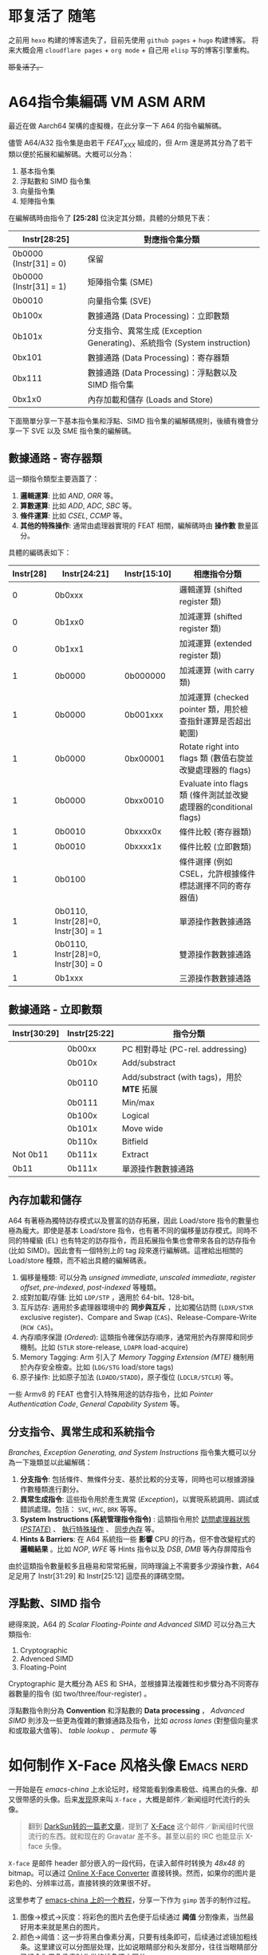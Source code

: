 #+hugo_base_dir: ../
#+hugo_auto_set_lastmod: t

* 耶复活了 :随笔:
:PROPERTIES:
:EXPORT_FILE_NAME: hello-world-again
:EXPORT_HUGO_SECTION: posts
:EXPORT_DATE: 2025-02-15T23:21:03+08:0
:END:

之前用 =hexo= 构建的博客遗失了，目前先使用 =github pages= + =hugo= 构建博客。
将来大概会用 =cloudflare pages= + =org mode= + 自己用 =elisp= 写的博客引擎重构。

+耶复活了。+

* A64指令集編碼 :VM:ASM:ARM:
:PROPERTIES:
:EXPORT_FILE_NAME: a64-instruction-encoding
:EXPORT_HUGO_SECTION: posts
:EXPORT_DATE: <2025-03-15 Sat>
:END:

最近在做 Aarch64 架構的虛擬機，在此分享一下 A64 的指令編解碼。

儘管 A64/A32 指令集是由若干 /FEAT_XXX/ 組成的，但 Arm 還是將其分為了若干類以便於拓展和編解碼。大概可以分為：
1. 基本指令集
2. 浮點數和 SIMD 指令集
3. 向量指令集
4. 矩陣指令集

在編解碼時由指令了 *[25:28]* 位決定其分類，具體的分類見下表：

| Instr[28:25]           | 對應指令集分類                                                           |
|------------------------+--------------------------------------------------------------------------|
| 0b0000 (Instr[31] = 0) | 保留                                                                     |
| 0b0000 (Instr[31] = 1) | 矩陣指令集 (SME)                                                         |
| 0b0010                 | 向量指令集 (SVE)                                                         |
| 0b100x                 | 數據通路 (Data Processing)：立即數類                                     |
| 0b101x                 | 分支指令、異常生成 (Exception Generating)、系統指令 (System instruction) |
| 0bx101                 | 數據通路 (Data Processing)：寄存器類                                     |
| 0bx111                 | 數據通路 (Data Processing)：浮點數以及 SIMD 指令集                       |
| 0bx1x0                 | 內存加載和儲存 (Loads and Store)                                         |

下面簡單分享一下基本指令集和浮點、SIMD 指令集的編解碼規則，後續有機會分享一下 SVE 以及 SME 指令集的編解碼。
** 數據通路 - 寄存器類

這一類指令類型主要涵蓋了：
1. *邏輯運算*: 比如 /AND/, /ORR/ 等。
2. *算數運算*: 比如 /ADD/, /ADC/, /SBC/ 等。
3. *條件運算*: 比如 /CSEL/, /CCMP/ 等。
4. *其他的特殊操作*: 通常由處理器實現的 FEAT 相關，編解碼時由 *操作數* 數量區分。

具體的編碼表如下：

| Instr[28] | Instr[24:21]                       | Instr[15:10] | 相應指令分類                                                     |
|-----------+------------------------------------+--------------+------------------------------------------------------------------|
|         0 | 0b0xxx                             |              | 邏輯運算 (shifted register 類)                                   |
|         0 | 0b1xx0                             |              | 加減運算 (shifted register 類)                                   |
|         0 | 0b1xx1                             |              | 加減運算 (extended register 類)                                  |
|         1 | 0b0000                             | 0b000000     | 加減運算 (with carry 類)                                         |
|         1 | 0b0000                             | 0b001xxx     | 加減運算 (checked pointer 類，用於檢查指針運算是否超出範圍)      |
|         1 | 0b0000                             | 0bx00001     | Rotate right into flags 類 (數值右旋並改變處理器的 flags)        |
|         1 | 0b0000                             | 0bxx0010     | Evaluate into flags 類 (條件測試並改變處理器的conditional flags) |
|         1 | 0b0010                             | 0bxxxx0x     | 條件比較 (寄存器類)                                              |
|         1 | 0b0010                             | 0bxxxx1x     | 條件比較 (立即數類)                                              |
|         1 | 0b0100                             |              | 條件選擇 (例如 CSEL，允許根據條件標誌選擇不同的寄存器值)         |
|         1 | 0b0110, Instr[28]=0, Instr[30] = 1 |              | 單源操作數數據通路                                               |
|         1 | 0b0110, Instr[28]=0, Instr[30] = 0 |              | 雙源操作數數據通路                                               |
|         1 | 0b1xxx                             |              | 三源操作數數據通路                                               |

** 數據通路 - 立即數類
| Instr[30:29] | Instr[25:22] | 指令分類                                   |
|--------------+--------------+--------------------------------------------|
|              | 0b00xx       | PC 相對尋址 (PC-rel. addressing)           |
|              | 0b010x       | Add/substract                              |
|              | 0b0110       | Add/substract (with tags)，用於 *MTE* 拓展 |
|              | 0b0111       | Min/max                                    |
|              | 0b100x       | Logical                                    |
|              | 0b101x       | Move wide                                  |
|              | 0b110x       | Bitfield                                   |
| Not 0b11     | 0b111x       | Extract                                    |
| 0b11         | 0b111x       | 單源操作數數據通路                         |
** 內存加載和儲存
A64 有著極為獨特訪存模式以及豐富的訪存拓展，因此 Load/store 指令的數量也極為龐大。即使是基本 Load/store 指令，也有著不同的偏移量訪存模式。同時不同的特權級 (EL) 也有特定的訪存指令，而且拓展指令集也會帶來各自的訪存指令 (比如 SIMD)。因此會有一個特別上的 tag 段來進行編解碼。這裡給出相關的 Load/store 種類，而不給出具體的編解碼表。

1. 偏移量種類: 可以分為 /unsigned immediate/, /unscaled immediate/, /register offset/, /pre-indexed/, /post-indexed/ 等種類。
2. 成對加載/存儲: 比如 =LDP/STP= ，適用於 64-bit、128-bit。
3. 互斥訪存: 適用於多處理器環境中的 *同步與互斥* ，比如獨佔訪問 (=LDXR/STXR= exclusive register)、Compare and Swap (=CAS=)、Release-Compare-Write (=RCW CAS=)。
4. 內存順序保證 (/Ordered/): 這類指令確保訪存順序，通常用於內存屏障和同步機制。比如 (=STLR= store-release, =LDAPR= load-acquire)
5. Memory Tagging: Arm 引入了 /Memory Tagging Extension (MTE)/ 機制用於內存安全檢查。比如 (=LDG/STG= load/store tags)
6. 原子操作: 比如原子加法 (=LDADD/STADD=)，原子復位 (=LDCLR/STCLR=) 等。

一些 Armv8 的 FEAT 也會引入特殊用途的訪存指令，比如 /Pointer Authentication Code/, /General Capability System/ 等。
** 分支指令、異常生成和系統指令

/Branches, Exception Generating, and System Instructions/ 指令集大概可以分為一下幾類並以此編解碼：
1. *分支指令*: 包括條件、無條件分支、基於比較的分支等，同時也可以根據源操作數種類進行劃分。
2. *異常生成指令*: 這些指令用於產生異常 (/Exception/)，以實現系統調用、調試或錯誤處理。包括： =SVC=, =HVC=, =BRK= 等等。
3. *System Instructions (系統管理指令指令)* : 這類指令用於 _訪問處理器狀態 (/PSTATE/)_ 、 _執行特殊操作_ 、 _同步內存_ 等。
4. *Hints & Barriers*: 在 A64 系統指一些 *影響* CPU 的行為，但不會改變程式的 *邏輯結果* 。比如 /NOP/, /WFE/ 等 Hints 指令以及 /DSB/, /DMB/ 等內存屏障指令

由於這類指令數量較多且極易和常常拓展，同時理論上不需要多少源操作數，A64 足足用了 Instr[31:29] 和 Instr[25:12] 這麼長的譯碼空間。

** 浮點數、SIMD 指令
總得來說，A64 的 /Scalar Floating-Pointe and Advanced SIMD/ 可以分為三大類指令:
1. Cryptographic
2. Advenced SIMD
3. Floating-Point

Cryptographic 是大概分為 AES 和 SHA，並根據算法複雜性和步驟分為不同寄存器數量的指令 (如 two/three/four-register) 。

浮點數指令則分為 *Convention* 和浮點數的 *Data processing* ， /Advanced SIMD/ 則涉及一些更為復雜的數據通路及指令，比如 /across lanes/ (對整個向量求和或取最大值等)、 /table lookup/ 、 /permute/ 等

* 如何制作 X-Face 风格头像 :Emacs:nerd:
:PROPERTIES:
:EXPORT_FILE_NAME: how-to-make-and-use-xface
:EXPORT_HUGO_SECTION: posts
:EXPORT_DATE: 2025-02-17T01:23:06+08:00
:END:


一开始是在 /emacs-china/ 上水论坛时，经常能看到像素极低、纯黑白的头像、却又很带感的头像。后来[[https:emacs-china.org/t/topic/3118][发现]]原来叫 =X-face= ，大概是邮件／新闻组时代流行的头像。

#+begin_quote
翻到 [[https://blog.csdn.net/lujun9972/article/details/46002803][DarkSun转的一篇老文章]]，提到了 [[https://en.wikipedia.org/wiki/X-Face][X-Face]] 这个邮件／新闻组时代很流行的东西。就和现在的 Gravatar 差不多。甚至以前的 IRC 也能显示 X-face 头像。
#+end_quote

=X-face= 是邮件 header 部分嵌入的一段代码，在读入邮件时转换为 /48x48/ 的 bitmap。可以通过 [[https://www.dairiki.org/xface/xface.php][Online X-Face Converter]] 直接转换。然而，如果你的图片是彩色的、分辨率过高，直接转换的效果很不好。

这里参考了 [[https://emacs-china.org/t/x-face/28144][emacs-china 上的一个教程]]，分享一下作为 =gimp= 苦手的制作过程。

1. 图像->模式->灰度：将彩色的图片去色便于后续通过 *阈值* 分割像素，当然最好用本来就是黑白的图片。
2. 颜色->阈值：这一步将黑白像素分离，只要有线条即可，后续通过滤镜加粗线条。这里建议可以分图层处理，比如说眼睛部分和头发部分，往往当眼睛部分已经全为黑色像素时头发的线条还未区分。
3. 图像->模式->索引：将图片变为 /black and white pattle(1bit)/
4. 滤镜->常规->腐蚀：将线条加粗，一般需要多次使用这个滤镜。
5. 图像->缩放：缩放为 48x48 ，插值方法一般不限。

据 [[https://emacs-china.org/t/x-face/28144/2][LdBeth]]，x-face 没有确切的解码标准，甚至因为作者技术问题和导致仿造实现时出了偏差，有些实现是相互不兼容的，现在一般用 compface 这个具体实现。这里直接使用 /compface/ 提供的 =xbm2xface= 脚本即可。或者直接使用 [[https://www.dairiki.org/xface/xface.php][Online X-Face Converter]] encode一下。

** 为 WanderLust 设置 X-Face 邮件头

/WanderLust/ 自动读取 =~/.xface= ，如果需要显示 X-Face 则需要额外的包，参考了 =doom emacs= ，添加：

#+begin_src elisp
  ;; Use x-face only when compface installed
  (when (modulep! +xface)
    (autoload 'x-face-decode-message-header "x-face-e21")
    (setq wl-highlight-x-face-function 'x-face-decode-message-header))
#+end_src

顺便一提， =Homebrew= 目前不提供 =compface= 这个包，这里参考 [[https://www.linuxfromscratch.org/blfs/view/git/general/compface.html][Linux® From Scratch]] 手动构建了这个程序。你可能需要：

#+begin_src shell
sed -e '/compface.h/a #include <unistd.h>' \
    -i cmain.c                             \
    -i uncmain.c
#+end_src

才能构建成功。
* [譯] 高效文本编辑的七个习惯 :Emacs:
:PROPERTIES:
:EXPORT_FILE_NAME: seven-habits-of-effective-text-editing
:EXPORT_HUGO_SECTION: posts
:EXPORT_DATE: <2025-03-15 Sat>
:END:

如果你花费大量时间输入纯文本、编写程序或HTML，那么通过使用一款优秀的编辑器并高效地使用它，你可以节省大量时间。本文将提供一些指导和建议，帮助你更快地完成工作并减少错误。

这里将使用开源文本编辑器Vim（Vi IMproved）来展示高效编辑的理念，但这些理念同样适用于其他编辑器。 _选择一款合适的编辑器_ 实际上是实现高效编辑的第一步。关于哪款编辑器最适合你的讨论会占用太多篇幅，因此这里不做展开。如果你不知道该使用哪款编辑器，或者对当前使用的编辑器不满意，不妨试试Vim /（譯者：不妨試試 *Emacs* ）/ ；你不会失望的。

#+begin_quote
原文標題：Seven habits of effective text editing

原文鏈接：[[https://www.moolenaar.net/habits.html]]

原文作者：[[https://www.moolenaar.net][Bram Moolenaar]]
#+end_quote

** Part 1: 單文件編輯
*** 1. 快速移动

在編輯文本時，大多数时间都花在 *阅读* 、 *检查错误* 以及 *寻找需要编辑的位置* 上，而不是插入或修改新文本。由于在文本中导航是非常频繁的操作，因此你应该学会如何 _快速移动_ 。

很多时候，你会想要搜索一些你知道存在的文本，或者查看某个单词或短语出现的所有行。你可以简单地使用搜索命令 =/pattern= 来查找文本，但还有更聪明的方法：

- 如果你看到一个特定的单词，并想搜索该单词的其他出现位置，可以使用 =*= 命令。它会从光标下提取单词并搜索下一个匹配项。
- 如果你设置了 =incsearch= 选项，Vim 会在你输入模式时显示第一个匹配项。这可以快速发现模式中的 _拼写错误_ 。
- 如果你设置了 =hlsearch= 选项，Vim 会用黄色背景高亮显示所有匹配项。这可以快速预览搜索命令会带你到哪里。在程序代码中，它可以显示变量的 _使用位置_ 。你甚至不需要移动光标就能看到匹配项。

在 /结构化文本/ 中，还有更多快速移动的可能性。Vim 为 C 语言（以及类似语言如 C++ 和 Java）提供了特定的命令：

- 使用 =%= 可以从一个开括号跳转到其匹配的闭括号，或者从 =#if= 跳转到匹配的 =#endif= 。实际上， =%= 可以跳转到许多不同的匹配项。它对于检查 =()= 和 ={}= 结构是否平衡非常有用。
- 使用 =[{= 可以跳回到当前代码块开头的 ={= 。
- 使用 =gd= 可以从变量的使用位置跳转到其局部声明。

当然，还有很多其他命令。关键在于你需要熟悉这些命令。你可能会反对说，你不可能学会所有这些命令——有数百种不同的移动命令，有些简单，有些非常巧妙——而且需要数周的训练才能掌握它们。其实你不需要 *全部学会* ；相反，你应该意识到自己的编辑方式，并只学习那些 _能让你的编辑更高效的命令_ 。

以下是三个基本步骤：

1. 在编辑时，留意你重复执行的操作或花费大量时间的操作。
2. 查找是否有编辑器命令可以更快地完成这些操作。阅读文档、询问朋友，或者观察其他人是如何做的。
3. 练习使用这些命令，直到你能不假思索地输入它们。

让我们通过一个例子来说明它是如何工作的：

- 你发现自己在编辑 C 程序文件时，经常花费时间寻找函数的定义位置。你目前使用 =*= 命令搜索函数名的其他出现位置，但最终会浏览许多函数使用的位置，而不是定义位置。你意识到一定有更快的方法。
- 浏览快速参考时，你发现了一个关于跳转到标签的备注。文档展示了如何用它跳转到函数定义，这正是你想要的！
- 你尝试使用 Vim 自带的 =ctags= 程序生成标签文件。你学会了使用 =CTRL-]= 命令，并发现它节省了大量时间。为了更方便，你在 Makefile 中添加了几行代码，以自动生成标签文件。

在使用这三个步骤时，需要注意以下几点：

- “我想完成工作，没时间查阅文档找新命令”。如果你这样想，你会停留在计算的石器时代。有些人用记事本做所有事情，然后奇怪为什么其他人能在一半的时间内完成工作…… 不要過猶不及。如果你总是试图为每一件小事找到完美的命令，你的大脑将没有时间思考你实际在做的工作。只需挑选那些花费不必要时间的操作，并练习这些命令，直到使用时无需思考。然后你就可以专注于文本了。

在接下来的部分中，将提供一些大多数人需要处理的操作建议。你可以将这些作为灵感，将 *三个基本步骤* 应用到自己的工作中。

*** 2. 不要重复输入

我们输入的单词是有限的，甚至短语和句子也是有限的，尤其是在计算机程序中。显然，你不想重复输入相同的内容。

很多时候，你会想将一个单词更改为另一个单词。如果需要在整个文件中进行更改，可以使用 =:s= （替换）命令。如果只需要更改少数位置，快速的方法是使用 =*= 命令找到下一个匹配项，并使用 =cw= 更改单词。然后按 =n= 找到下一个单词，并按 =.= （点）重复 =cw= 命令。

=.= 命令会重复上一次的更改。在这里，“更改”指的是插入、删除或替换文本。能够重复这一操作是一个非常强大的机制。如果你围绕它组织编辑，许多更改将只需按一下 =.= 键即可完成。注意不要在中间进行其他更改，因为它会替换你正在重复的更改。相反，你可以使用 =m= 命令标记位置，继续重复更改，稍后再回到那里。

某些函数和变量名可能很难输入。你能快速无误地输入 =XpmCreatePixmapFromData= 而不看参考吗？ Vim 有一个补全机制，可以让这变得容易得多。它会查找你正在编辑的文件中的单词，以及 =#include= 的文件中的单词。你可以输入 =XpmCr= ，然后按 =CTRL-N= ，Vim 会将其扩展为 =XpmCreatePixmapFromData= 。这不仅节省了大量输入，还避免了拼写错误，以及编译器报错后需要修复的麻烦。

当你需要多次输入一个短语或句子时，有一种更快的方法。Vim 有一个录制宏的机制。你可以输入 =qa= 开始录制到寄存器 =a= 中，然后像平常一样输入命令，最后按 =q= 停止录制。当你想重复录制的命令时，输入 =@a= 。共有 26 个寄存器可用于此操作。

通过录制，你可以重复许多不同的操作，而不仅仅是插入文本。当你知道要重复某些操作时，请记住这一点。

录制时需要注意的一点是，命令会完全按照你输入的方式回放。在移动时，你必须记住，重复命令时，移动的文本可能会有所不同。向左移动四个字符在录制时可能有效，但在重复命令时可能需要移动五个字符。通常需要使用命令移动文本对象（单词、句子）或移动到特定字符。

当需要重复的命令变得更复杂时，一次性正确输入它们会变得更加困难。这时，你应该编写脚本或宏，而不是录制它们。这对于创建代码部分的模板非常有用，例如函数头。你可以根据需要使其尽可能智能。

*** 3. 快速修復錯誤

在输入时犯错是很正常的，没有人能避免。关键在于快速发现并纠正这些错误。编辑器应该能够帮助你做到这一点，但你需要告诉它什么是错的，什么是对的。

很多时候，你会一次又一次地犯同样的错误。你的手指就是没有按你的意图行事。这可以通过缩写来纠正。以下是一些例子：

#+begin_src vim
:abbr Lunix Linux
:abbr accross across
:abbr hte the
#+end_src

这些单词会在你输入后自动更正。

同样的机制也可以用来通过几个字符输入一个长单词。这对于你难以输入的单词特别有用，同时也能避免输入错误。例如：

#+begin_src vim
:abbr pn penguin
:abbr MS Mandrake Software
#+end_src

然而，这些缩写有时会在你不希望的时候扩展为完整单词，这在你确实想在文本中插入“MS”时会变得困难。最好使用没有独立意义的短单词。

为了发现文本中的错误，Vim 有一个智能的高亮机制。这原本是用于程序语法高亮的，但它也可以捕捉并高亮错误。

语法高亮会用颜色显示注释。这听起来不像是一个重要的功能，但一旦你开始使用它，你会发现它非常有帮助。你可以快速发现应该是注释但没有被高亮的文本（可能是你忘记了注释标记），或者看到一行代码被高亮为注释（你可能忘记插入 =*/= ）。这些错误在黑白文件中很难发现，可能会在调试代码时浪费大量时间。

语法高亮还可以捕捉不平衡的括号。一个不平衡的 =)= 会用亮红色背景高亮显示。你可以使用 =%= 命令查看它们如何匹配，并在正确的位置插入 =(= 或 =)= 。

其他常见错误也能快速发现，例如使用 =#included <stdio.h>= 而不是 =#include <stdio.h>= 。在黑白文件中，你很容易忽略这个错误，但通过高亮，你可以快速发现 =include= 被高亮而 =included= 没有。

一个更复杂的例子：对于英文文本，有一个包含所有使用单词的长列表。任何不在这个列表中的单词都可能是错误的。通过语法文件，你可以高亮所有不在列表中的单词。通过一些额外的宏，你可以将单词添加到单词列表中，这样它们就不会再被标记为错误。这与你在文字处理器中的预期效果一致。在 Vim 中，这是通过脚本实现的，你可以根据自己的需求进一步调整：例如，只检查程序中的注释是否有拼写错误。

** Part 2: 多文件編輯
*** 4. 文件很少单独存在

人们通常不会只处理一个文件。大多数情况下，会有许多相关的文件，你需要依次编辑多个文件，甚至同时编辑多个文件。你应该能够利用编辑器的功能，使处理多个文件更加高效。

前面提到的 tag 机制也适用于在文件之间跳转。通常的做法是为整个项目生成一个 tag 文件。然后，你可以在项目中的所有文件之间快速跳转，查找函数、结构体、typedef 等的定义。与手动搜索相比，这节省了大量时间；浏览程序时，我做的第一件事就是生成 tag 文件。

另一个强大的机制是使用 =:grep= 命令在一组文件中查找某个名称的所有出现位置。Vim 会列出所有匹配项，并跳转到第一个匹配项。 =:cn= 命令会将你带到下一个匹配项。如果你需要更改函数调用中的参数数量，这将非常有用。

頭文件（include files）中有很多有用的信息。但找到包含你所需声明的文件可能会花费大量时间。Vim 了解包含文件，并可以在其中搜索你正在查找的单词。最常见的操作是查找函数的原型。将光标放在文件中函数名称上，然后输入 =[I= ：Vim 会显示包含文件中该函数名称的所有匹配项。如果你需要查看更多上下文，可以直接跳转到声明处。类似的命令还可以用于检查你是否包含了正确的头文件。

在 Vim 中，你可以将文本区域分割成多个部分来编辑不同的文件。然后，你可以比较两个或多个文件的内容，并在它们之间复制/粘贴文本。有许多命令可以打开和关闭窗口、在窗口之间跳转、临时隐藏文件等。同样，你需要使用三个基本步骤来选择你想学习和使用的命令集。

多窗口还有更多用途。预览 tag 机制就是一个很好的例子。它会打开一个特殊的预览窗口，同时保持光标在你正在编辑的文件中。预览窗口中的文本会显示光标下函数名称的函数声明。如果你将光标移动到另一个名称并停留一秒钟，预览窗口将显示该名称的定义。它也可能是项目中包含文件中声明的结构体或函数的名称。

*** 5. 协同編輯

编辑器用于编辑文本，电子邮件程序用于发送和接收消息，操作系统用于运行程序。每个程序都有自己的任务，并且应该擅长于此。真正的力量来自于让这些程序协同工作。

一个简单的例子：你需要写一篇不超过 500 字的摘要。选择当前段落并将其写入 =wc= 程序： =vip:w !wc -w= 。外部的 =wc -w= 命令用于统计字数。很简单，不是吗？

总会有一些你需要的功能不在编辑器中。通过让编辑器能够用其他程序过滤文本，意味着你可以从外部添加这些功能。Unix 的精神一直是让独立的程序做好自己的工作，并协同完成更大的任务。不幸的是，大多数编辑器并不能很好地与其他程序协同工作——例如，你无法将 Netscape 中的电子邮件编辑器替换为另一个编辑器。最终你只能使用一个功能受限的编辑器。另一种趋势是将各种功能集成到编辑器中；Emacs 就是一个很好的例子。（有些人称其为“一个也可以用来编辑文本的操作系统”。）

Vim 试图与其他程序集成，但这仍然是一个挑战。目前，Vim 可以在 MS-Developer Studio 和 Sniff 中作为编辑器使用。一些支持外部编辑器的电子邮件程序（如 Mutt）也可以使用 Vim。与 Sun Workshop 的集成正在开发中。总的来说，这是一个在不久的将来需要改进的领域。只有这样，我们才能得到一个比各部分总和更好的系统。

*** 6. 文本结构

你经常会处理具有某种结构的文本，但这些结构与现有命令支持的结构不同。这时，你需要回到编辑器的“构建模块”，创建自己的宏和插件来处理这些文本。我们正在进入更复杂的内容。

其中一个较简单的任务是加速编辑-编译-修复的循环。Vim 提供了 =:make= 命令，它可以启动编译，捕获编译产生的错误，并让你跳转到错误位置进行修复。如果你使用不同的编译器，错误信息可能无法被识别。与其回到旧的“手动记录”系统，你应该调整 =errorformat= 选项。这告诉 Vim 你的错误信息是什么样子的，以及如何从中提取文件名和行号。它适用于复杂的 gcc 错误信息，因此你应该能够让它适用于几乎任何编译器。

有时，适应某种文件类型只需设置一些选项或编写一些宏。例如，要在手册页之间跳转，你可以编写一个宏，抓取光标下的单词，清空缓冲区，然后将该单词的手册页读入缓冲区。这是一种简单高效的查找交叉引用的方法。

使用三个基本步骤，你可以更有效地处理任何类型的结构化文件。只需思考你想对文件执行的操作，找到执行这些操作的编辑器命令，并开始使用它们。这真的像听起来那么简单。你只需要去做。

** Part 3: 必先利其器

*** 7. 养成习惯

学习开车需要付出努力。这是你继续骑自行车的理由吗？不，你意识到需要投入时间来学习一项技能。文本编辑也不例外。你需要学习新的命令并将其变成习惯。

另一方面，你不应该试图学习编辑器提供的每一个命令。那将完全是浪费时间。大多数人只需要学习 10% 到 20% 的命令来完成他们的工作。但每个人需要的命令集是不同的。这需要你时不时停下来思考，是否有某些重复性任务可以自动化。如果你只执行一次某个任务，并且不期望再次执行它，那就不要尝试优化它。但你可能会意识到，你在过去一小时里已经重复了某些操作好几次。这时，你应该查阅文档，寻找可以更快完成任务的命令，或者编写一个宏来实现它。如果是一个更大的任务，比如处理某种特定类型的文本，你可以在新闻组或互联网上看看是否有人已经为你解决了这个问题。

最关键的基本步骤是最后一步。你可能会想到一个重复性任务，找到一个很好的解决方案，但过了一个周末后，你却忘记了具体做法。这行不通。你必须重复使用这个解决方案，直到你的手指能够自动完成它。只有这样，你才能达到所需的效率。不要试图一次学习太多东西，但同时学习几件事是可行的。对于那些你不常使用、无法熟练掌握的技巧，你可以将它们写下来，以便以后查阅。无论如何，只要你心中有目标，你就会找到方法，让你的编辑变得越来越高效。

最后提醒一下，如果人们忽视以上所有建议，会发生什么：我仍然看到有些人每天花半天时间盯着屏幕，低头看着两根手指，再抬头看屏幕，如此反复——然后奇怪为什么他们会这么累…… *用十根手指打字* 这不仅更快，而且也更不容易疲劳。每天使用计算机程序一小时，只需要几周时间就能学会盲打。
